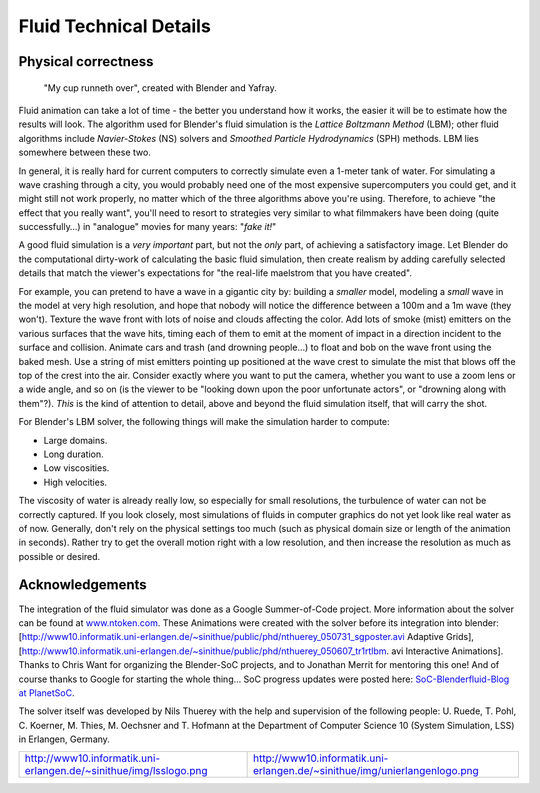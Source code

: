 ..    TODO/Review: {{review}} .

Fluid Technical Details
=======================

Physical correctness
--------------------

.. figure:: /images/Manual-Part-X-fluidsim-example3.jpg

   "My cup runneth over", created with Blender and Yafray.


Fluid animation can take a lot of time - the better you understand how it works,
the easier it will be to estimate how the results will look.
The algorithm used for Blender's fluid simulation is the *Lattice Boltzmann Method* (LBM);
other fluid algorithms include *Navier-Stokes* (NS)
solvers and *Smoothed Particle Hydrodynamics* (SPH) methods.
LBM lies somewhere between these two.

In general,
it is really hard for current computers to correctly simulate even a 1-meter tank of water.
For simulating a wave crashing through a city,
you would probably need one of the most expensive supercomputers you could get,
and it might still not work properly,
no matter which of the three algorithms above you're using. Therefore,
to achieve "the effect that you really want",
you'll need to resort to strategies very similar to what filmmakers have been doing
(quite successfully…) in "analogue" movies for many years: "\ *fake it!*\ "

A good fluid simulation is a *very important* part, but not the *only* part,
of achieving a satisfactory image.
Let Blender do the computational dirty-work of calculating the basic fluid simulation, then
create realism by adding carefully selected details that match the viewer's expectations for
"the real-life maelstrom that you have created".

For example, you can pretend to have a wave in a gigantic city by:
building a *smaller* model, modeling a *small* wave in the model at very high resolution,
and hope that nobody will notice the difference between a 100m and a 1m wave (they won't).
Texture the wave front with lots of noise and clouds affecting the color. Add lots of smoke
(mist) emitters on the various surfaces that the wave hits, timing each of them to emit at the
moment of impact in a direction incident to the surface and collision. Animate cars and trash
(and drowning people…) to float and bob on the wave front using the baked mesh. Use a string
of mist emitters pointing up positioned at the wave crest to simulate the mist that blows off
the top of the crest into the air. Consider exactly where you want to put the camera,
whether you want to use a zoom lens or a wide angle, and so on
(is the viewer to be "looking down upon the poor unfortunate actors",
or "drowning along with them"?). *This* is the kind of attention to detail,
above and beyond the fluid simulation itself, that will carry the shot.

For Blender's LBM solver, the following things will make the simulation harder to compute:

- Large domains.
- Long duration.
- Low viscosities.
- High velocities.

The viscosity of water is already really low, so especially for small resolutions,
the turbulence of water can not be correctly captured. If you look closely,
most simulations of fluids in computer graphics do not yet look like real water as of now.
Generally, don't rely on the physical settings too much
(such as physical domain size or length of the animation in seconds).
Rather try to get the overall motion right with a low resolution,
and then increase the resolution as much as possible or desired.


Acknowledgements
----------------

The integration of the fluid simulator was done as a Google Summer-of-Code project. More
information about the solver can be found at
`www.ntoken.com <http://graphics.ethz.ch/~thuereyn/ntoken3/Publications.html>`__\ .
These Animations were created with the solver before its integration into blender:
[http://www10.informatik.uni-erlangen.de/~sinithue/public/phd/nthuerey_050731_sgposter.avi
Adaptive Grids],
[http://www10.informatik.uni-erlangen.de/~sinithue/public/phd/nthuerey_050607_tr1rtlbm.
avi Interactive Animations]. Thanks to Chris Want for organizing the Blender-SoC projects, and
to Jonathan Merrit for mentoring this one! And of course thanks to Google for starting the
whole thing… SoC progress updates were posted here:
`SoC-Blenderfluid-Blog at PlanetSoC <http://www.planetsoc.com/blog/51>`__\ .

The solver itself was developed by Nils Thuerey with the help and supervision of the following
people: U. Ruede, T. Pohl, C. Koerner, M. Thies, M. Oechsner and T.
Hofmann at the Department of Computer Science 10 (System Simulation, LSS) in Erlangen,
Germany.


+----------------------------------------------------------------------------------------------------------------+-----------------------------------------------------------------------------------------------------------+
+`http://www10.informatik.uni-erlangen.de/~sinithue/img/lsslogo.png <http://www10.informatik.uni-erlangen.de/>`__|`http://www10.informatik.uni-erlangen.de/~sinithue/img/unierlangenlogo.png <http://www.uni-erlangen.de/>`__+
+----------------------------------------------------------------------------------------------------------------+-----------------------------------------------------------------------------------------------------------+


